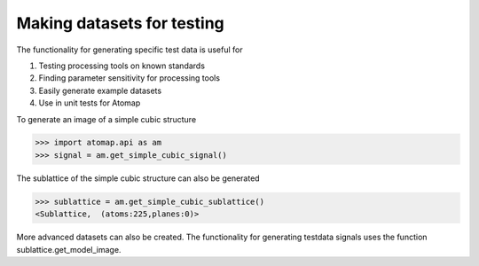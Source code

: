 .. _make_testdata:

===========================
Making datasets for testing
===========================

The functionality for generating specific test data is useful for

1. Testing processing tools on known standards
2. Finding parameter sensitivity for processing tools
3. Easily generate example datasets
4. Use in unit tests for Atomap

To generate an image of a simple cubic structure

.. code-block:: python

    >>> import atomap.api as am
    >>> signal = am.get_simple_cubic_signal()

.. image:: images/testdata/testdata_simple_cubic.png
    :scale: 50 %
    :align: center

The sublattice of the simple cubic structure can also be generated

.. code-block:: python

    >>> sublattice = am.get_simple_cubic_sublattice()
    <Sublattice,  (atoms:225,planes:0)>
    
More advanced datasets can also be created.
The functionality for generating testdata signals uses the function sublattice.get_model_image.
